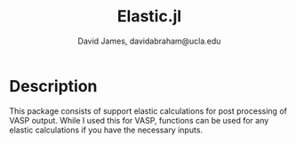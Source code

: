 #+TITLE: Elastic.jl
#+AUTHOR: David James, davidabraham@ucla.edu

* Description
  This package consists of support elastic calculations for post processing of
  VASP output. While I used this for VASP, functions can be used for any elastic
  calculations if you have the necessary inputs.
